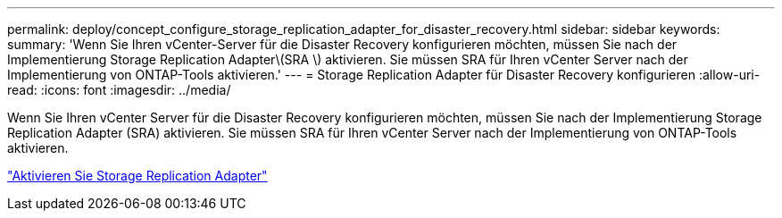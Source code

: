 ---
permalink: deploy/concept_configure_storage_replication_adapter_for_disaster_recovery.html 
sidebar: sidebar 
keywords:  
summary: 'Wenn Sie Ihren vCenter-Server für die Disaster Recovery konfigurieren möchten, müssen Sie nach der Implementierung Storage Replication Adapter\(SRA \) aktivieren. Sie müssen SRA für Ihren vCenter Server nach der Implementierung von ONTAP-Tools aktivieren.' 
---
= Storage Replication Adapter für Disaster Recovery konfigurieren
:allow-uri-read: 
:icons: font
:imagesdir: ../media/


[role="lead"]
Wenn Sie Ihren vCenter Server für die Disaster Recovery konfigurieren möchten, müssen Sie nach der Implementierung Storage Replication Adapter (SRA) aktivieren. Sie müssen SRA für Ihren vCenter Server nach der Implementierung von ONTAP-Tools aktivieren.

link:../protect/task_enable_storage_replication_adapter.html["Aktivieren Sie Storage Replication Adapter"]
